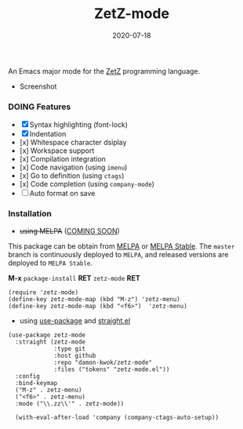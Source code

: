 #+TITLE:     ZetZ-mode
#+AUTHOR:    damon-kwok
#+EMAIL:     damon-kwok@outlook.com
#+DATE:      2020-07-18
#+OPTIONS: toc:nil creator:nil author:nil email:nil timestamp:nil html-postamble:nil
#+TODO: TODO DOING DONE

[[https://github.com/damon-kwok/zetz-mode/blob/master/COPYING][https://img.shields.io/github/license/damon-kwok/zetz-mode?logo=gnu&.svg]]
[[https://www.patreon.com/DamonKwok][https://img.shields.io/badge/Support%20Me-%F0%9F%92%97-ff69b4.svg]]
# [[https://melpa.org/#/zetz-mode][file:https://melpa.org/packages/zetz-mode-badge.svg]]
# [[https://stable.melpa.org/#/zetz-mode][file:https://stable.melpa.org/packages/zetz-mode-badge.svg]]

An Emacs major mode for the [[https://github.com/zetzit/zz/blob/master/README.md][ZetZ]] programming language.

- Screenshot

[[https://github.com/damon-kwok/zetz-mode][file:screenshot.png]]

*** DOING Features

- [X] Syntax highlighting (font-lock)
- [X] Indentation
- [x] Whitespace character dsiplay
- [x] Workspace support
- [x] Compilation integration
- [x] Code navigation (using ~imenu~)
- [x] Go to definition (using ~ctags~)
- [x] Code completion (using ~company-mode~)
- [ ] Auto format on save
# - [x] ~ZetZ~ menu
# - [x] ~TODO~ highlighting
# - [x] Rainbow delimiters
# - [x] Fill column indicator
# - [x] Code folding

*** Installation

- +using MELPA+ ([[https://github.com/melpa/melpa/pull/7024][COMING SOON]])
This package can be obtain from
[[http://melpa.org/#/zetz-mode][MELPA]] or
[[http://stable.melpa.org/#/zetz-mode][MELPA Stable]]. The ~master~
branch is continuously deployed to ~MELPA~, and released versions are
deployed to ~MELPA Stable~.

*M-x* ~package-install~ *RET* ~zetz-mode~ *RET*

# Right now ~zetz-mode~ doesn't take a lot of configuration (i.e.
# it's too simple to need any).
#+BEGIN_SRC elisp
(require 'zetz-mode)
(define-key zetz-mode-map (kbd "M-z") 'zetz-menu)
(define-key zetz-mode-map (kbd "<f6>")  'zetz-menu)
#+END_SRC
# #+BEGIN_SRC elisp
# (add-hook 'zetz-mode-hook (lambda ()
#  (require 'whitespace)
#  (whitespace-mode)
#  (setq-local whitespace-style ;;
#    '(face spaces tabs newline space-mark tab-mark newline-mark trailing))
#  ;; Make whitespace-mode and whitespace-newline-mode
#  ;; use "¶" for end of line char and "▷" for tab.
#  (setq-local whitespace-display-mappings
#    ;; all numbers are unicode codepoint in decimal. e.g. (insert-char 182 1)
#    '((space-mark 32 [183] [46])  ;; SPACE 32 「 」, 183 MIDDLE DOT 「·」, 46 FULL STOP 「.」
#       (newline-mark 10 [182 10]) ;; LINE FEED,
#       (tab-mark 9 [9655 9] [92 9])))
#  ;;
#  (require 'yafolding)
#  (defalias 'yafolding-hide-element 'zetz-folding-hide-element)
#  (yafolding-mode t)
#
#  (require 'company-ctags)
#  (with-eval-after-load 'company (company-ctags-auto-setup))
#
#  (require 'rainbow-delimiters)
#  (rainbow-delimiters-mode t)
#
#  (require 'fill-column-indicator)
#  (setq-local fci-rule-column 80)
#  (setq-local fci-handle-truncate-lines nil)
#  (setq-local fci-rule-width 1)
#  (setq-local fci-rule-color "grey30")
#
#  (require 'hl-todo)
#  (hl-todo-mode)
#  (setq-local hl-todo-keyword-faces ;;
#    '(("TODO" . "green")
#      ("FIXME" . "yellow")
#      ("DEBUG" . "DarkCyan")
#      ("GOTCHA" . "red")
#      ("STUB" . "DarkGreen")))))
# #+END_SRC

- using [[https://github.com/jwiegley/use-package][use-package]] and [[https://github.com/raxod502/straight.el][straight.el]]

#+BEGIN_SRC elisp
(use-package zetz-mode
  :straight (zetz-mode
             :type git
             :host github
             :repo "damon-kwok/zetz-mode"
             :files ("tokens" "zetz-mode.el"))
  :config
  :bind-keymap
  ("M-z" . zetz-menu)
  ("<f6>" . zetz-menu)
  :mode ("\\.zz\\'" . zetz-mode))

  (with-eval-after-load 'company (company-ctags-auto-setup))
#+END_SRC
